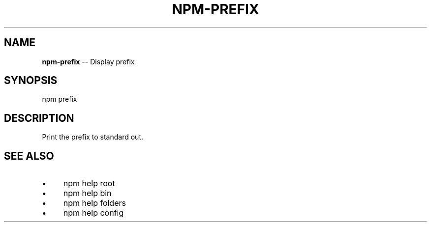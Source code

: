 .\" Generated with Ronnjs 0.3.8
.\" http://github.com/kapouer/ronnjs/
.
.TH "NPM\-PREFIX" "1" "June 2013" "" ""
.
.SH "NAME"
\fBnpm-prefix\fR \-\- Display prefix
.
.SH "SYNOPSIS"
.
.nf
npm prefix
.
.fi
.
.SH "DESCRIPTION"
Print the prefix to standard out\.
.
.SH "SEE ALSO"
.
.IP "\(bu" 4
npm help root
.
.IP "\(bu" 4
npm help bin
.
.IP "\(bu" 4
npm help folders
.
.IP "\(bu" 4
npm help config
.
.IP "" 0

